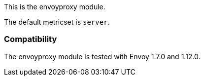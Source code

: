 This is the envoyproxy module.

The default metricset is `server`.

[float]
=== Compatibility

The envoyproxy module is tested with Envoy 1.7.0 and 1.12.0.
